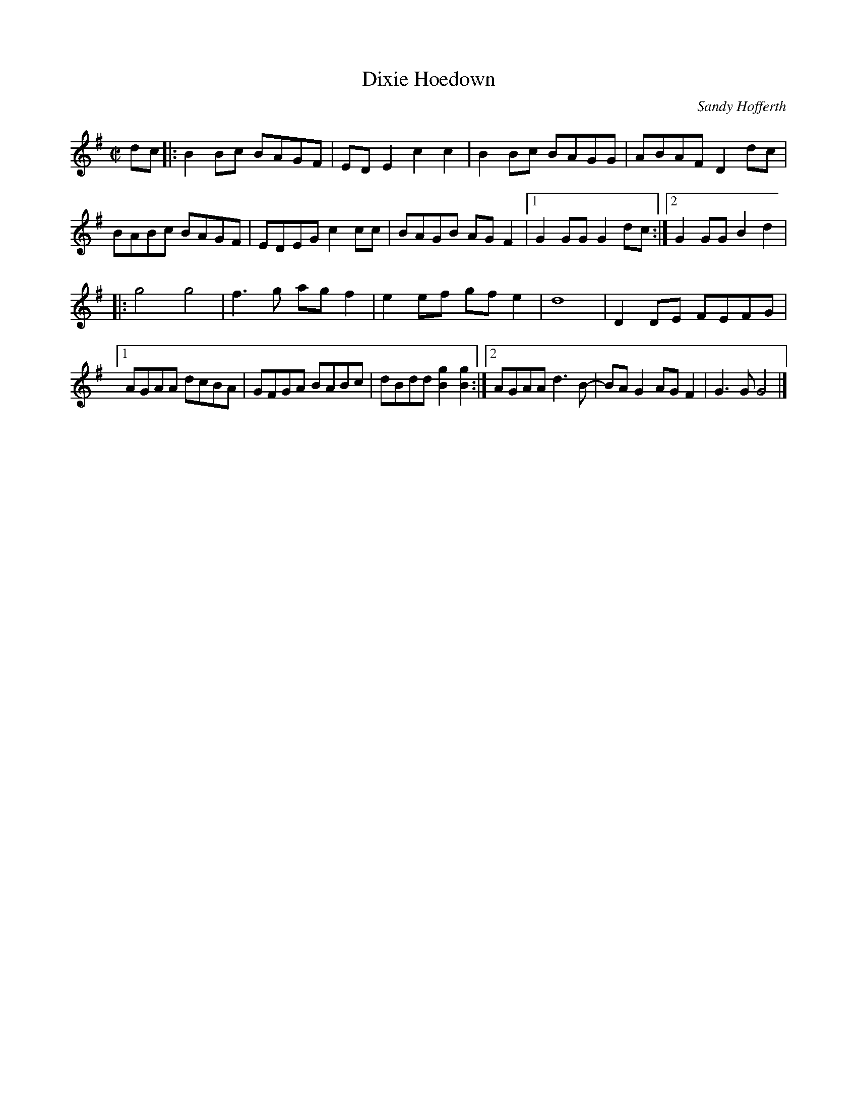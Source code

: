 X: 1
T: Dixie Hoedown
C: Sandy Hofferth
R: reel
Z: 2020 John Chambers <jc:trillian.mit.edu>
S: https://www.facebook.com/groups/Fiddletuneoftheday/
S: https://www.facebook.com/groups/Fiddletuneoftheday/photos/
M: C|
L: 1/8
K: G
dc |:\
B2Bc BAGF | EDE2 c2c2 | B2Bc BAGG | ABAF D2dc |
BABc BAGF | EDEG c2cc | BAGB AGF2 |1 G2GG G2 dc :|2 G2GG B2d2 |
|:\
g4 g4 | f3g agf2 | e2ef gfe2 | d8 | D2DE FEFG |
[1 AGAA dcBA | GFGA BABc | dBdd [g2B2][g2B2] :|\
[2 AGAA d3B- | BAG2 AGF2 | G3G G4 |]
